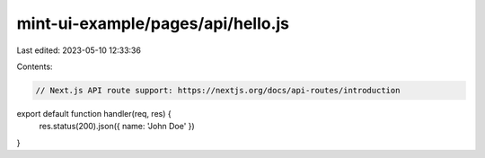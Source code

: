 mint-ui-example/pages/api/hello.js
==================================

Last edited: 2023-05-10 12:33:36

Contents:

.. code-block:: js

    // Next.js API route support: https://nextjs.org/docs/api-routes/introduction

export default function handler(req, res) {
  res.status(200).json({ name: 'John Doe' })
}


